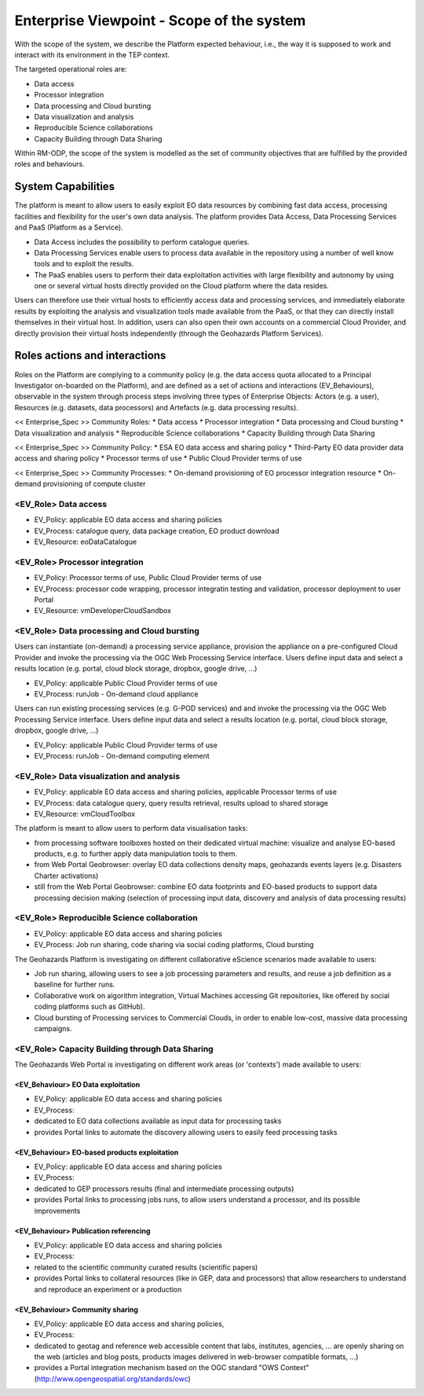 Enterprise Viewpoint - Scope of the system
##########################################

With the scope of the system, we describe the Platform expected behaviour, i.e., the way it is supposed to work and interact with its environment in the TEP context.

The targeted operational roles are:

* Data access
* Processor integration
* Data processing and Cloud bursting
* Data visualization and analysis
* Reproducible Science collaborations
* Capacity Building through Data Sharing 

Within RM-ODP, the scope of the system is modelled as the set of community objectives that are fulfilled by the provided roles and behaviours.

System Capabilities
===================

The platform is meant to allow users to easily exploit EO data resources by combining fast data access, processing facilities and flexibility for the user's own data analysis. 
The platform provides Data Access, Data Processing Services and PaaS (Platform as a Service). 

* Data Access includes the possibility to perform catalogue queries. 
* Data Processing Services enable users to process data available in the repository using a number of well know tools and to exploit the results. 
* The PaaS enables users to perform their data exploitation activities with large flexibility and autonomy by using one or several virtual hosts directly provided on the Cloud platform where the data resides. 

Users can therefore use their virtual hosts to efficiently access data and processing services, and immediately elaborate results by exploiting the analysis and visualization tools made available from the PaaS, or that they can directly install themselves in their virtual host. 
In addition, users can also open their own accounts on a commercial Cloud Provider, and directly provision their virtual hosts independently (through the Geohazards Platform Services).

Roles actions and interactions
==============================

Roles on the Platform are complying to a community policy (e.g. the data access quota allocated to a Principal Investigator on-boarded on the Platform), and are defined as a set of actions and interactions (EV_Behaviours), observable in the system through process steps involving three types of Enterprise Objects: Actors (e.g. a user), Resources (e.g. datasets, data processors) and Artefacts (e.g. data processing results).

<< Enterprise_Spec >>
Community Roles: 
* Data access
* Processor integration
* Data processing and Cloud bursting
* Data visualization and analysis
* Reproducible Science collaborations
* Capacity Building through Data Sharing

<< Enterprise_Spec >>
Community Policy: 
* ESA EO data access and sharing policy
* Third-Party EO data provider data access and sharing policy
* Processor terms of use
* Public Cloud Provider terms of use

<< Enterprise_Spec >>
Community Processes:
* On-demand provisioning of EO processor integration resource
* On-demand provisioning of compute cluster

<EV_Role> Data access
---------------------

* EV_Policy: applicable EO data access and sharing policies
* EV_Process: catalogue query, data package creation, EO product download
* EV_Resource: eoDataCatalogue

<EV_Role> Processor integration
-------------------------------

* EV_Policy: Processor terms of use, Public Cloud Provider terms of use
* EV_Process: processor code wrapping, processor integratin testing and validation, processor deployment to user Portal
* EV_Resource: vmDeveloperCloudSandbox

<EV_Role> Data processing and Cloud bursting
--------------------------------------------

Users can instantiate (on-demand) a processing service appliance, provision the appliance on a pre-configured Cloud Provider and invoke the processing via the OGC Web Processing Service interface.
Users define input data and select a results location (e.g. portal, cloud block storage, dropbox, google drive, ...)

* EV_Policy: applicable Public Cloud Provider terms of use
* EV_Process: runJob - On-demand cloud appliance

.. uml::

       title runJob - On-demand cloud appliance
       actor endUser
       ' Boundary (view in MVC) Objects that interface with system actors   
       boundary geoBrowser 
       ' Entity (model in MVC): Objects representing system data
       ' model descriptions are delegated to the Information viewpoint
       ' Control (controller in MVC): Objects that mediate between boundaries and entities
       control processingServices
       control eoDataContext
       control cloudControler

       endUser <-> geoBrowser: interact
       geoBrowser -> processingServices: selectProcessor
       activate processingServices
       geoBrowser <-- processingServices: selected 
       deactivate processingServices

       geoBrowser -> eoDataContext: selectDatasets
       activate eoDataContext
       geoBrowser <-- eoDataContext: selected
       deactivate eoDataContext

       endUser -> geoBrowser: Allocate selected input data
       endUser -> geoBrowser: runJob

       geoBrowser -> cloudControler: provision Cloud appliance with processor and input data
       activate cloudControler
       cloudControler->cloudControler: validate request against user quota
       ref over cloudControler: warning if quota exceeded
       cloudControler --> userCloudStorage: Deliver results
       geoBrowser <-- cloudControler: Reference to results
       deactivate cloudControler

       endUser -> userCloudStorage: access generated EO-based products
       endUser -> geoBrowser: share generated eO-based products
      
Users can run existing processing services (e.g. G-POD services) and and invoke the processing via the OGC Web Processing Service interface.
Users define input data and select a results location (e.g. portal, cloud block storage, dropbox, google drive, ...)

* EV_Policy: applicable Public Cloud Provider terms of use
* EV_Process: runJob - On-demand computing element

.. uml::

       title runJob - On-demand computing element
       actor endUser
       ' Boundary (view in MVC) Objects that interface with system actors   
       boundary geoBrowser 
       ' Entity (model in MVC): Objects representing system data
       ' model descriptions are delegated to the Information viewpoint
       ' Control (controller in MVC): Objects that mediate between boundaries and entities
       control processingServices
       control eoDataContext
       control cloudControler

       endUser <-> geoBrowser: interact
       geoBrowser -> processingServices: selectProcessor
       activate processingServices
       geoBrowser <-- processingServices: selected 
       deactivate processingServices

       geoBrowser -> eoDataContext: selectDatasets
       activate eoDataContext
       geoBrowser <-- eoDataContext: selected
       deactivate eoDataContext

       endUser -> geoBrowser: Allocate selected input data
       endUser -> geoBrowser: runJob

       geoBrowser -> cloudControler: provision grid computing element with input data parameter
       activate cloudControler
       cloudControler->cloudControler: validate request against user quota
       ref over cloudControler: warning if quota exceeded
       cloudControler --> userCloudStorage: Deliver results
       geoBrowser <-- cloudControler: Reference to results
       deactivate cloudControler

       endUser -> userCloudStorage: access generated EO-based products
       endUser -> geoBrowser: share generated EO-based products

<EV_Role> Data visualization and analysis
-----------------------------------------

* EV_Policy: applicable EO data access and sharing policies, applicable Processor terms of use
* EV_Process: data catalogue query, query results retrieval, results upload to shared storage
* EV_Resource: vmCloudToolbox

The platform is meant to allow users to perform data visualisation tasks:

* from processing software toolboxes hosted on their dedicated virtual machine: visualize and analyse EO-based products, e.g. to further apply data manipulation tools to them.
* from Web Portal Geobrowser: overlay EO data collections density maps, geohazards events layers (e.g. Disasters Charter activations)
* still from the Web Portal Geobrowser: combine EO data footprints and EO-based products to support data processing decision making (selection of processing input data, discovery and analysis of data processing results)

<EV_Role> Reproducible Science collaboration
--------------------------------------------

* EV_Policy: applicable EO data access and sharing policies
* EV_Process: Job run sharing, code sharing via social coding platforms, Cloud bursting

The Geohazards Platform is investigating on different collaborative eScience scenarios made available to users:

* Job run sharing, allowing users to see a job processing parameters and results, and reuse a job definition as a baseline for further runs. 
* Collaborative work on algorithm integration, Virtual Machines accessing Git repositories, like offered by social coding platforms such as GitHub).
* Cloud bursting of Processing services to Commercial Clouds, in order to enable low-cost, massive data processing campaigns.

<EV_Role> Capacity Building through Data Sharing
------------------------------------------------

The Geohazards Web Portal is investigating on different work areas (or 'contexts') made available to users:

<EV_Behaviour> EO Data exploitation
+++++++++++++++++++++++++++++++++++

* EV_Policy: applicable EO data access and sharing policies
* EV_Process: 

* dedicated to EO data collections available as input data for processing tasks
* provides Portal links to automate the discovery allowing users to easily feed processing tasks

<EV_Behaviour> EO-based products exploitation
+++++++++++++++++++++++++++++++++++++++++++++

* EV_Policy: applicable EO data access and sharing policies
* EV_Process: 

* dedicated to GEP processors results (final and intermediate processing outputs) 
* provides Portal links to processing jobs runs, to allow users understand a processor, and its possible improvements 

<EV_Behaviour> Publication referencing
++++++++++++++++++++++++++++++++++++++

* EV_Policy: applicable EO data access and sharing policies
* EV_Process:

* related to the scientific community curated results (scientific papers)
* provides Portal links to collateral resources (like in GEP, data and processors) that allow researchers to understand and reproduce an experiment or a production

<EV_Behaviour> Community sharing
++++++++++++++++++++++++++++++++

* EV_Policy: applicable EO data access and sharing policies, 
* EV_Process:

* dedicated to geotag and reference web accessible content that labs, institutes, agencies, ... are openly sharing on the web (articles and blog posts, products images delivered in web-browser compatible formats, ...)
* provides a Portal integration mechanism based on the OGC standard "OWS Context" (http://www.opengeospatial.org/standards/owc)

